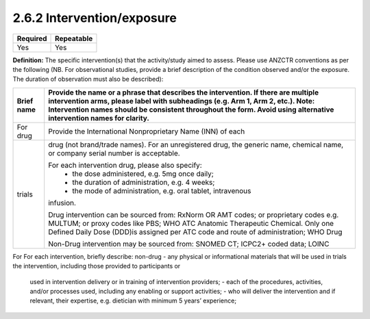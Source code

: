 .. _2.6.2:

2.6.2 Intervention/exposure
================

======== ==========
Required Repeatable
======== ==========
Yes      Yes
======== ==========

**Definition:** The specific intervention(s) that the activity/study aimed to assess. Please use ANZCTR conventions as per the following (NB. For observational studies, provide a brief description of the condition observed and/or the exposure. The duration of observation must also be described):

========== ==============================================================
Brief name Provide the name or a phrase that describes the intervention. 
           If there are multiple intervention arms, please label with 
           subheadings (e.g. Arm 1, Arm 2, etc.). 
           Note: Intervention names should be consistent throughout the 
           form. Avoid using alternative intervention names for clarity.
========== ==============================================================
For drug   Provide the International Nonproprietary Name (INN) of each 
trials     drug (not brand/trade names). 
           For an unregistered drug, the generic name, chemical name, or 
           company serial number is acceptable.

           For each intervention drug, please also specify:
            - the dose administered, e.g. 5mg once daily;
            - the duration of administration, e.g. 4 weeks;
            - the mode of administration, e.g. oral tablet, intravenous 
           infusion.

           Drug intervention can be sourced from: RxNorm OR  AMT codes;
           or proprietary codes e.g. MULTUM; or proxy codes like PBS; 
           WHO ATC Anatomic Therapeutic Chemical.  Only one Defined Daily 
           Dose (DDD)is assigned per ATC code and route of administration;
           WHO Drug

           Non-Drug intervention may be sourced from: SNOMED CT; 
           ICPC2+ coded data; LOINC
========== ==============================================================
For        For each intervention, briefly describe:
non-drug   - any physical or informational materials that will be used in 
trials     the intervention, including those provided to participants or 
           used in intervention delivery or in training of intervention
           providers;
           - each of the procedures, activities, and/or processes used,
           including any enabling or support activities;
           - who will deliver the intervention and if relevant, their 
           expertise, e.g. dietician with minimum 5 years’ experience;  
========   ==============================================================

.. contents:: :local:

.. _step3:

ANZCTR Step 3 - Description of intervention(s) / exposure
~~~~~~~~~~~~~~~~~~~~~~~~~~~~~~~~~~~~~~~~~~~~~~~~~~~~~~~~~

**Occurrences:** 1

**Input type:** Text

**Example input:** “Dexamethasone (10 mg) or placebo was administered 15 to 20 minutes before or with the first dose of antibiotic in Arm 1. Studies in animals have shown that bacterial lysis, induced by treatment with antibiotics, leads to inflammation in the subarachnoid space, which may contribute to an unfavourable outcome [references]. These studies also show that adjuvant treatment with anti-inflammatory agents, such as dexamethasone, reduces both cerebrospinal fluid inflammation and neurologic sequelae [references].”

**Controlled vocabulary source:** Nil
